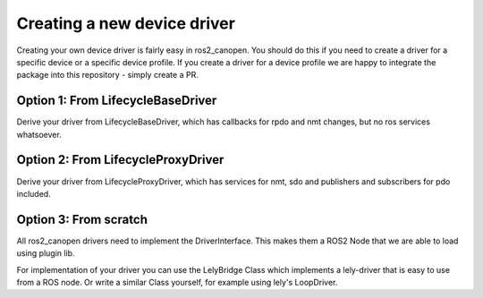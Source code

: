 Creating a new device driver
============================

Creating your own device driver is fairly easy in ros2_canopen. You should do this if you
need to create a driver for a specific device or a specific device profile. If you create
a driver for a device profile we are happy to integrate the package into this repository - simply create
a PR.

Option 1: From LifecycleBaseDriver
-------------------------------
Derive your driver from LifecycleBaseDriver, which has callbacks for rpdo and nmt changes, but no ros services
whatsoever.

.. doxygenclass:: ros2_canopen::LifecycleBaseDriver
   :project: ros2_canopen
   :protected-members:


Option 2: From LifecycleProxyDriver
--------------------------------
Derive your driver from LifecycleProxyDriver, which has services for nmt, sdo and publishers and subscribers for pdo included.

.. doxygenclass:: ros2_canopen::LifecycleProxyDriver
   :project: ros2_canopen
   :protected-members:



Option 3: From scratch
----------------------
All ros2_canopen drivers need to implement the DriverInterface. This makes them a ROS2 Node that we are
able to load using plugin lib.

.. doxygenclass:: ros2_canopen::DriverInterface
   :project: ros2_canopen
   :members:


For implementation of your driver you can use the LelyBridge Class which implements a lely-driver that
is easy to use from a ROS node. Or write a similar Class yourself, for example using lely's LoopDriver. 

.. doxygenclass:: ros2_canopen::LelyBridge
   :project: ros2_canopen
   :members:

